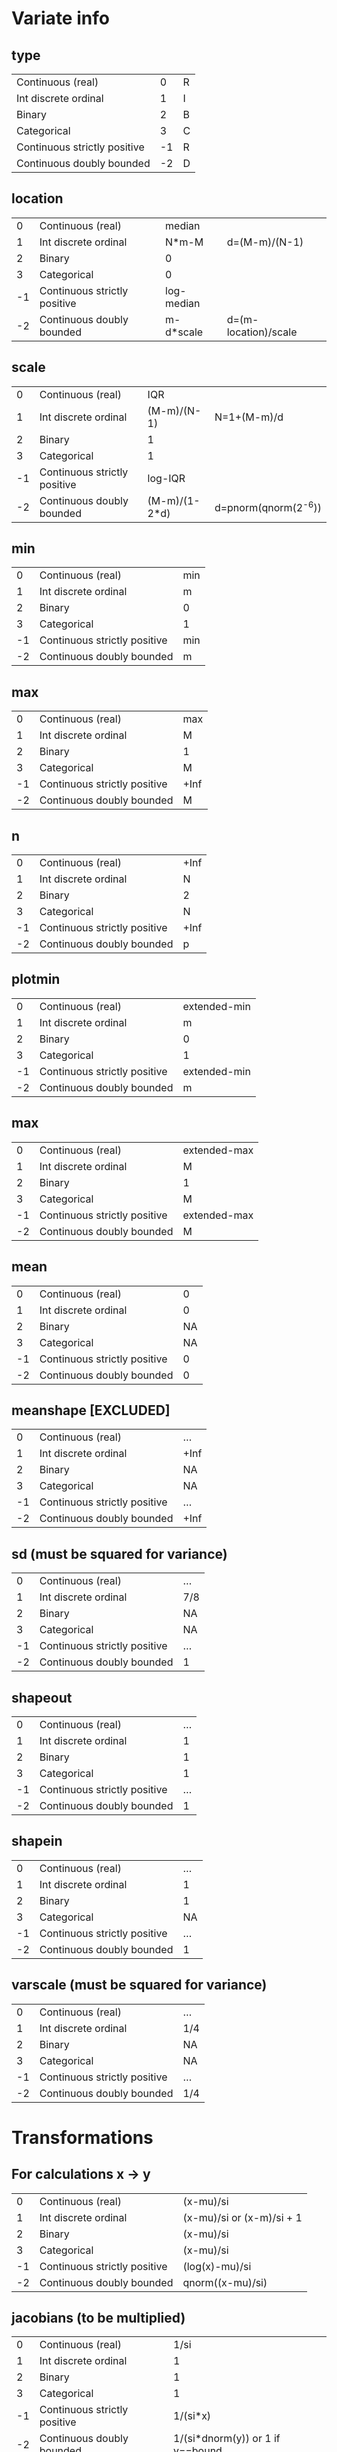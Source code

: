 * Variate info
** type
| Continuous (real)            |  0 |R
| Int discrete ordinal         |  1 |I
| Binary                       |  2 |B
| Categorical                  |  3 |C
| Continuous strictly positive | -1 |R
| Continuous doubly bounded    | -2 |D

** location
|  0 | Continuous (real)            | median     |                      |
|  1 | Int discrete ordinal         | N*m-M      | d=(M-m)/(N-1)        |
|  2 | Binary                       | 0          |                      |
|  3 | Categorical                  | 0          |                      |
| -1 | Continuous strictly positive | log-median |                      |
| -2 | Continuous doubly bounded    | m-d*scale  | d=(m-location)/scale |

** scale
|  0 | Continuous (real)            | IQR           |                      |
|  1 | Int discrete ordinal         | (M-m)/(N-1)   | N=1+(M-m)/d          |
|  2 | Binary                       | 1             |                      |
|  3 | Categorical                  | 1             |                      |
| -1 | Continuous strictly positive | log-IQR       |                      |
| -2 | Continuous doubly bounded    | (M-m)/(1-2*d) | d=pnorm(qnorm(2^-6)) |

** min
|  0 | Continuous (real)            | min |
|  1 | Int discrete ordinal         | m   |
|  2 | Binary                       | 0   |
|  3 | Categorical                  | 1   |
| -1 | Continuous strictly positive | min |
| -2 | Continuous doubly bounded    | m   |

** max
|  0 | Continuous (real)            | max  |
|  1 | Int discrete ordinal         | M    |
|  2 | Binary                       | 1    |
|  3 | Categorical                  | M    |
| -1 | Continuous strictly positive | +Inf |
| -2 | Continuous doubly bounded    | M    |

** n
|  0 | Continuous (real)            | +Inf |
|  1 | Int discrete ordinal         |    N |
|  2 | Binary                       |    2 |
|  3 | Categorical                  |    N |
| -1 | Continuous strictly positive | +Inf |
| -2 | Continuous doubly bounded    |    p |

** plotmin
|  0 | Continuous (real)            | extended-min |
|  1 | Int discrete ordinal         | m            |
|  2 | Binary                       | 0            |
|  3 | Categorical                  | 1            |
| -1 | Continuous strictly positive | extended-min |
| -2 | Continuous doubly bounded    | m            |

** max
|  0 | Continuous (real)            | extended-max |
|  1 | Int discrete ordinal         | M            |
|  2 | Binary                       | 1            |
|  3 | Categorical                  | M            |
| -1 | Continuous strictly positive | extended-max |
| -2 | Continuous doubly bounded    | M            |

** mean
|  0 | Continuous (real)            |  0 |
|  1 | Int discrete ordinal         |  0 |
|  2 | Binary                       | NA |
|  3 | Categorical                  | NA |
| -1 | Continuous strictly positive |  0 |
| -2 | Continuous doubly bounded    |  0 |

** meanshape [EXCLUDED]
|  0 | Continuous (real)            | ...  |
|  1 | Int discrete ordinal         | +Inf |
|  2 | Binary                       | NA   |
|  3 | Categorical                  | NA   |
| -1 | Continuous strictly positive | ...  |
| -2 | Continuous doubly bounded    | +Inf |

** sd (must be squared for variance)
|  0 | Continuous (real)            | ... |
|  1 | Int discrete ordinal         | 7/8 |
|  2 | Binary                       | NA  |
|  3 | Categorical                  | NA  |
| -1 | Continuous strictly positive | ... |
| -2 | Continuous doubly bounded    | 1   |

** shapeout
|  0 | Continuous (real)            | ... |
|  1 | Int discrete ordinal         |   1 |
|  2 | Binary                       |   1 |
|  3 | Categorical                  |   1 |
| -1 | Continuous strictly positive | ... |
| -2 | Continuous doubly bounded    |   1 |

** shapein
|  0 | Continuous (real)            | ... |
|  1 | Int discrete ordinal         |   1 |
|  2 | Binary                       |   1 |
|  3 | Categorical                  |  NA |
| -1 | Continuous strictly positive | ... |
| -2 | Continuous doubly bounded    |   1 |

** varscale (must be squared for variance)
|  0 | Continuous (real)            | ... |
|  1 | Int discrete ordinal         | 1/4 |
|  2 | Binary                       | NA  |
|  3 | Categorical                  | NA  |
| -1 | Continuous strictly positive | ... |
| -2 | Continuous doubly bounded    | 1/4 |


* Transformations

** For calculations x -> y
|  0 | Continuous (real)            | (x-mu)/si                 |
|  1 | Int discrete ordinal         | (x-mu)/si or (x-m)/si + 1 |
|  2 | Binary                       | (x-mu)/si                 |
|  3 | Categorical                  | (x-mu)/si                 |
| -1 | Continuous strictly positive | (log(x)-mu)/si            |
| -2 | Continuous doubly bounded    | qnorm((x-mu)/si)          |

** jacobians (to be multiplied)
|  0 | Continuous (real)            |                             1/si |
|  1 | Int discrete ordinal         |                                1 |
|  2 | Binary                       |                                1 |
|  3 | Categorical                  |                                1 |
| -1 | Continuous strictly positive |                         1/(si*x) |
| -2 | Continuous doubly bounded    | 1/(si*dnorm(y)) or 1 if y==bound |

** Inverses y -> x (when generating samples)
|  0 | Continuous (real)            | y*si + mu                             |
|  1 | Int discrete ordinal         | rinterval(length(y),y,bounds)*si + mu |
|  2 | Binary                       | y*si + mu                             |
|  3 | Categorical                  | y*si + mu                             |
| -1 | Continuous strictly positive | exp(y*si + mu)                        |
| -2 | Continuous doubly bounded    | pnorm(y*si + mu); y[y<=m] <- m; ...;  |



* Variate types:
** continuous (real)
*** unbounded
y <- qlogis((x-mu)/si)
mu <- 
*** semi-bounded
*** doubly bounded
** binary
** categorical







* Variate parameters
** integer
treated as real
good hyperparameters:

nint <- 16
dd <- 0.5/nint # pnorm(qnorm(0.5/nint))
tran <- function(x){qnorm(x*(1-2*dd)+dd)}
## dd <- 2^-11
##
nclusters <- 64
alphas <- c(1,2,0.5)
means <- c(0)
sds <- c(1)
shape1s <- c(2) # large scales
shape2s <- c(1) # small scales
scales <- 1/4^(-2) # inverse variance
##
xgrid <- seq(0,1,length.out=nint)
extr <- c(1,length(xgrid))
mgrid <- (xgrid[-extr[2]]+xgrid[-extr[1]])/2
mextr <- c(1,length(mgrid))
txgrid <- tran(xgrid)
tmgrid <- tran(mgrid)
##
pnorm(tmgrid[mextr[1]], m[i,acluster], s[i,acluster]) # first point
pnorm(tmgrid[-mextr[1]], m[i,acluster], s[i,acluster]) - pnorm(tmgrid[-mextr[2]], m[i,acluster], s[i,acluster]) # mid points
pnorm(tmgrid[mextr[2]], m[i,acluster], s[i,acluster], lower.tail=F) # last point

** continuous
*** type
0=unbounded, 1=semi-bounded, 2=doubly-bounded
*** location
*** scale
*** left bound
*** right bound
(these two decide the transformation function)
*** precision
(possibly connect this with integer values)
*** display min (left bound)
*** display max (right bound)

*** centre hyperparameter (meanRmean0)
*** spread hyperparameter (meanRvar0)
*** minwidth hyperparameter (varRshape2shape)
*** maxwidth hyperparameter (varRshape1)

*** data min
*** Q1
*** Q2 (median)
*** Q3
*** data max

** binary
*** location
min=0
*** scale

** binary, categorical
*** location
min=1
*** scale
*** left bound
*** right bound



* Positive
** transformation:
#+begin_src R
sd2iqr <- 0.5/qnorm(0.75)
  scaley <- sd2iqr * *** # log(Q3)-log(Q1)
  locationy <- *** # log(median)
tran <- function(x){(log(x)-location)/scale}
invtran <- function(y){exp(y*scale+location)}
jac <- function(x){1/(scale*x)}
#+end_src

** hyperparameters:
#+begin_src R
  mean0 <- 0
  sd0 <- 2
  shapemacro0 <- 1/2 # large scales, in outer inv-gamma
  shapemicro0 <- 1/2 # small scales, in inner inv-gamma
  iscale0 <- (1/4)^(-2) # in inner inv-gamma; dim=1/variance
#+end_src

** probability calculation:
#+begin_src R
  Y <- tran(X)
  dnorm(Y, mean[i,acluster], sd[i,acluster]) * jac(xgrid)
#+end_src




* Integers
** transformation:
#+begin_src R
  nI <- *** # number of values
  minI <- *** # min value
  maxI <- *** # max value
  scaley <- -qnorm(0.5/nI)
  locationx <- minI - 0.5*(maxI-minI)/(nI-1)
  scalex <- nI*(maxI-minI)/(nI-1)
  tran <- function(x){qnorm((x-locationx)/scalex)}
  invtran <- function(y){round(
  (scalex*pnorm(y)+locationx-minI)*(maxI-minI)/(nI-1)
  ) * (maxI-minI)/(nI-1)+minI}
#+end_src

** hyperparameters:
#+begin_src R
  mean0 <- 0
  sd0 <- 1
  shapemacro0 <- 1 # large scales, in outer inv-gamma
  shapemicro0 <- 1 # small scales, in inner inv-gamma
  iscale0 <- (1/8)^(-2) # in inner inv-gamma; dim=1/variance
#+end_src

** probability calculation:
#+begin_src R
  Y <- tran((X[-nI] + X[-1])/2)
  c(
    pnorm(Y[1], mean[i,acluster], sd[i,acluster]),
    pnorm(Y[-1], mean[i,acluster], sd[i,acluster]) -
    pnorm(Y[-nI], mean[i,acluster], sd[i,acluster]),
    pnorm(Y[nI], mean[i,acluster], sd[i,acluster], lower.tail=F)
  )
#+end_src

* Binary
** transformation:
#+begin_src R
tran <- function(x){x==***} # string
invtran <- function(y){if(x==1){***}else{***}} # strings
#+end_src

** hyperparameters:
#+begin_src R
  shapea0 <- 1
  shapeb0 <- 1
#+end_src

** probability calculation:
#+begin_src R
  Y <- tran(X)
  probB*X+(1-probB)*(1-X)
#+end_src


* Variates AD
Apoe4_		binary
Subgroup_num_		binary
Gender_num_		binary
GDTOTAL_gds		ordinal		0-6
AVDEL30MIN_neuro	ordinal		0-15
AVDELTOT_neuro	ordinal 	0-15
CATANIMSC_neuro	ordinal?	1-60 (number of words in 1 min)
ANARTERR_neuro	ordinal		0-50
RAVLT_immediate	ordinal		0-75 (5*15)
TRAASCOR_neuro	continuous	0-150 (bounded above)
TRABSCOR_neuro	continuous	0-300 (bounded above)
AGE			continuous	0-
LRHHC_n_long		continuous	0-






* Hyperparameters:
** continuous/integer:
mean0
meanvar0
shapemacro # in outer inv-gamma
shapemicro # in inner inv-gamma
scaleprec # in inner inv-gamma; dim=1/variance

location
scale

** binary
shape1=1
shape2=1

** categorical
calpha0 # 1/locvarMaxs[avar] or constant (1)


* Valuable hyperparameter settings
#+begin_src R
  ### see towards end for better parameters
  set.seed(222)
  #### Integer
  #### with norm transformation IV
  nint <- 32
  ## dd <- qnorm(0.5/nint)/2 + 0.5
  ## tran <- function(x){(x*(1-2*dd)+dd)*2-1}
  ## dd <- pnorm(qnorm(0.5/nint))
  ## tran <- function(x){qnorm(x*(1-2*dd)+dd)}
  ## invtran <- function(y){(pnorm(y)-dd)/(1-2*dd)}
  dd <- pnorm(qnorm(1/2/nint))
  tran <- function(x){qnorm(x*(1-2*dd)+dd)}
  ## invtran <- function(y){(pnorm(y)-dd)/(1-2*dd)}
  nmin <- 0
  nmax <- 1
  nsamples <- 400*8
  nsubsamples <- 400
  nclusters <- 64
  alphas <- c(1,2,0.5)
  means <- c(0)
  shapemeans <- c(256) # set to high value to mimick a delta, leading to gaussian for m
  scalemeans <- shapemeans * 1/1^2#1/1^2
  shape1s <- c(1) # large scales
  shape2s <- c(1) # small scales
  scalevars <- (1/8)^2
  ##
  alpha <- sample(rep(alphas,2),nsamples,replace=T)
  q <- extraDistr::rdirichlet(n=nsamples,alpha=matrix(alpha/nclusters,nsamples,nclusters))
  shapemean <- sample(rep(shapemeans,2),nsamples*nclusters,replace=T)
  scalemean <- sample(rep(scalemeans,2),nsamples*nclusters,replace=T)
  sd <- matrix(sqrt(nimble::rinvgamma(nsamples*nclusters,shape=shapemean,scale=scalemean)),nsamples)
  ## thist(log10(sd),plot=T)
  m <- matrix(rnorm(nsamples*nclusters,means,sd),nsamples)
  ## thist(m,plot=T)
  shape1 <- sample(rep(shape1s,2),nsamples*nclusters,replace=T)
  shape2 <- sample(rep(shape2s,2),nsamples*nclusters,replace=T)
  scalevar <- sample(rep(scalevars,2),nsamples*nclusters,replace=T)
  s <- matrix(sqrt(nimble::rinvgamma(nsamples*nclusters,shape=shape1,rate=nimble::rinvgamma(nsamples*nclusters,shape=shape2,rate=scalevar))),nsamples)
  ##
  graphics.off()
  pdff('samples_integer_normIV')
  par(mfrow=c(20,20),mar = c(0,0,0,0))
  xgrid <- seq(nmin,nmax,length.out=nint)
  extr <- c(1,length(xgrid))
  mgrid <- (xgrid[-extr[2]]+xgrid[-extr[1]])/2
  mextr <- c(1,length(mgrid))
  txgrid <- tran(xgrid)
  tmgrid <- tran(mgrid)
  ##
  ## even better
  nmin <- 0
  nmax <- nint-1
  dd <- pnorm(qnorm(1/2/nint))
  tran <- function(x){qnorm((x-nmin)/(nmax-nmin)*(1-2*dd)+dd)}
  ## invtran <- function(y){(pnorm(y)-dd)/(1-2*dd)}
  nsamples <- 400*8
  nsubsamples <- 400
  nclusters <- 64
  alphas <- c(1,2,0.5)
  means <- c(0)
  shapemeans <- c(512) # set to high value to mimick a delta, leading to gaussian for m
  scalemeans <- shapemeans * (7/8)^2#1/1^2
  shape1s <- c(1) # large scales
  shape2s <- c(1) # small scales
  scalevars <- (1/4)^2
#+end_src

#+begin_src R
#### Doubly-bounded case
#### with norm transformation @@@
sd2iqr <- 0.5/qnorm(0.75)
dt <- fread('~/repositories/ADBayes/worldbrain/ingrid_data_nogds6.csv')
varinfo <- read.csv('~/repositories/ADBayes/worldbrain/varinfo.csv',row.names=1)
graphics.off()
pdff('samples_doublybounded_norm_extr')
for(varindex in c('TRAASCOR_neuro','TRABSCOR_neuro')){
if(!is.na(varindex)){
    data <- dt[[varindex]]
}else{data <- NULL}
set.seed(123)
pdist <- pnorm
qdist <- qnorm
ddist <- dnorm
dd <- pdist(qnorm(2^-6)) # this is the amount of probability left in a tail
## tran <- function(x){qnorm(x*(1-2*dd)+dd)}
## jac <- function(x){1/dnorm(x*(1-2*dd)+dd)*(1-2*dd)}
xmin <- varinfo[varindex,'min']
xmax <- varinfo[varindex,'max']
xscale <- (xmax-xmin)/(1-2*dd)
xlocation <- xmin - dd*xscale
tran <- function(x){qdist((x-xlocation)/xscale)}
invtran <- function(y){pdist(y)*xscale+xlocation}
jac <- function(y){1/ddist(y)/xscale}
dx <- 1e-3
##
fract <- 400
nsamples <- fract*4
nclusters <- 64
alphas <- c(1,2,0.5)
means <- c(0)
sds <- c(1)
shape1s <- c(1) # large scales
shape2s <- c(1) # small scales
scales <- c(1/4)^-2
##
alpha <- sample(rep(alphas,2),nsamples,replace=T)
q <- extraDistr::rdirichlet(n=nsamples,alpha=matrix(alpha/nclusters,nsamples,nclusters))
sd <- sample(rep(sds,2),nsamples*nclusters,replace=T)
m <- matrix(rnorm(nsamples*nclusters,means,sd),nsamples)
shape1 <- sample(rep(shape1s,2),nsamples*nclusters,replace=T)
shape2 <- sample(rep(shape2s,2),nsamples*nclusters,replace=T)
scaleprec <- sample(rep(scales,2),nsamples*nclusters,replace=T)
s <- matrix(sqrt(nimble::rinvgamma(nsamples*nclusters,shape=shape1,rate=nimble::rinvgamma(nsamples*nclusters,shape=shape2,scale=scaleprec))),nsamples)
##
xgrid <- c(xmin,invtran(qdist(dd/8)),seq(xmin, xmax, length.out=256),invtran(qdist(1-dd/8)),xmax)
txgrid <- tran(xgrid)
extr <- c(1,length(xgrid))
extr2 <- c(2,length(xgrid)-1)
ysum <- 0
## tplot(x=xgrid,y=dnorm(txgrid)*jac(xgrid))
par(mfrow=c(20,20),mar = c(0,0,0,0))
for(i in 1:nsamples){
    y <- rowSums(sapply(1:nclusters,function(acluster){
        dens <- c(
            pnorm(txgrid[extr[1]], m[i,acluster], s[i,acluster]),
            dnorm(txgrid[-extr], m[i,acluster], s[i,acluster])*jac(txgrid[-extr]),
            pnorm(txgrid[extr[2]], m[i,acluster], s[i,acluster], lower.tail=F)
        )
        q[i,acluster]*dens}))
    ysum <- ysum+y
    if(i<fract | i==nsamples){
    if(i==nsamples){y <- ysum/nsamples}
    y[extr] <- y[extr] * max(y[-c(extr,extr2)],1/(xmax-xmin))
    if(!is.null(data)){
        his <- thist(data)
        ymax <- max(y,his$density)
    }else{ymax <- NULL}
    tplot(x=xgrid[-c(extr,extr2)], y=y[-c(extr,extr2)],
          ylim=c(0,max(y[-c(extr,extr2)],1/(xmax-xmin),ymax)),xlim=range(xgrid[-extr2]),
          xlabels=NA,ylabels=NA, xlab=NA,ylab=NA,
          xticks=NA,yticks=NA,
          mar=c(1,1,1,1)*0.5,
          col=if(i<fract){1}else{if(any(is.infinite(ysum))){2}else{3}}, ly=1,lwd=0.5)
    ## tplot(x=xgrid[extr2], y=y[extr2],
    ##       type='p',col=4,cex=0.15,add=T,pch=3)
    if(!is.null(data)){
        tplot(x=his$mids,y=his$density,type='l',lwd=0.5,add=T,alpha=0.25,col=4)
    }
    tplot(x=xgrid[extr+c(2,-2)], y=y[extr+c(2,-2)],
          type='p',col=4,cex=0.075,add=T,pch=1)
    tplot(x=xgrid[extr], y=y[extr],
          type='p',cex=0.1,col=1,add=T,pch=3)
    abline(h=c(0),lwd=0.5,col=alpha2hex(0.5,c(7,2)),lty=c(1,2))
    if(i==nsamples){
        abline(h=c(1/(xmax-xmin)),lwd=0.5,col=alpha2hex(0.5,c(2)),lty=1)
    }
    abline(v=c(xmin,xmax),lwd=0.5,col=alpha2hex(0.5,7),lty=2)
    }
}
}
dev.off()
#+end_src
